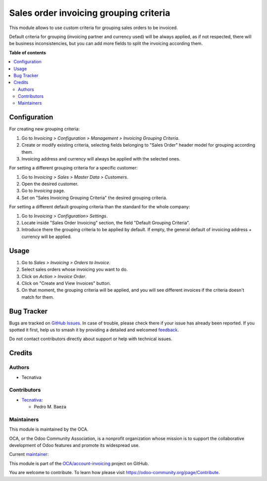 =======================================
Sales order invoicing grouping criteria
=======================================

.. 
   !!!!!!!!!!!!!!!!!!!!!!!!!!!!!!!!!!!!!!!!!!!!!!!!!!!!
   !! This file is generated by oca-gen-addon-readme !!
   !! changes will be overwritten.                   !!
   !!!!!!!!!!!!!!!!!!!!!!!!!!!!!!!!!!!!!!!!!!!!!!!!!!!!
   !! source digest: sha256:400b1beab358c62a905ee086f0f90de1fd5727086d2ad5d44caaf867dc20be49
   !!!!!!!!!!!!!!!!!!!!!!!!!!!!!!!!!!!!!!!!!!!!!!!!!!!!

.. |badge1| image:: https://img.shields.io/badge/maturity-Beta-yellow.png
    :target: https://odoo-community.org/page/development-status
    :alt: Beta
.. |badge2| image:: https://img.shields.io/badge/licence-AGPL--3-blue.png
    :target: http://www.gnu.org/licenses/agpl-3.0-standalone.html
    :alt: License: AGPL-3
.. |badge3| image:: https://img.shields.io/badge/github-OCA%2Faccount--invoicing-lightgray.png?logo=github
    :target: https://github.com/OCA/account-invoicing/tree/12.0/sale_order_invoicing_grouping_criteria
    :alt: OCA/account-invoicing
.. |badge4| image:: https://img.shields.io/badge/weblate-Translate%20me-F47D42.png
    :target: https://translation.odoo-community.org/projects/account-invoicing-12-0/account-invoicing-12-0-sale_order_invoicing_grouping_criteria
    :alt: Translate me on Weblate
.. |badge5| image:: https://img.shields.io/badge/runboat-Try%20me-875A7B.png
    :target: https://runboat.odoo-community.org/builds?repo=OCA/account-invoicing&target_branch=12.0
    :alt: Try me on Runboat

|badge1| |badge2| |badge3| |badge4| |badge5|

This module allows to use custom criteria for grouping sales orders to be
invoiced.

Default criteria for grouping (invoicing partner and currency used) will be
always applied, as if not respected, there will be business inconsistencies,
but you can add more fields to split the invoicing according them.

**Table of contents**

.. contents::
   :local:

Configuration
=============

For creating new grouping criteria:

#. Go to *Invoicing > Configuration > Management > Invoicing Grouping Criteria*.
#. Create or modify existing criteria, selecting fields belonging to "Sales
   Order" header model for grouping according them.
#. Invoicing address and currency will always be applied with the selected
   ones.

For setting a different grouping criteria for a specific customer:

#. Go to *Invoicing > Sales > Master Data > Customers*.
#. Open the desired customer.
#. Go to *Invoicing* page.
#. Set on "Sales Invoicing Grouping Criteria" the desired grouping
   criteria.

For setting a different default grouping criteria than the standard for the
whole company:

#. Go to *Invoicing > Configuration> Settings*.
#. Locate inside "Sales Order Invoicing" section, the field "Default
   Grouping Criteria".
#. Introduce there the grouping criteria to be applied by default. If empty,
   the general default of invoicing address + currency will be applied.

Usage
=====

#. Go to *Sales > Invoicing > Orders to Invoice*.
#. Select sales orders whose invoicing you want to do.
#. Click on *Action > Invoice Order*.
#. Click on "Create and View Invoices" button.
#. On that moment, the grouping criteria will be applied, and you will see
   different invoices if the criteria doesn't match for them.

Bug Tracker
===========

Bugs are tracked on `GitHub Issues <https://github.com/OCA/account-invoicing/issues>`_.
In case of trouble, please check there if your issue has already been reported.
If you spotted it first, help us to smash it by providing a detailed and welcomed
`feedback <https://github.com/OCA/account-invoicing/issues/new?body=module:%20sale_order_invoicing_grouping_criteria%0Aversion:%2012.0%0A%0A**Steps%20to%20reproduce**%0A-%20...%0A%0A**Current%20behavior**%0A%0A**Expected%20behavior**>`_.

Do not contact contributors directly about support or help with technical issues.

Credits
=======

Authors
~~~~~~~

* Tecnativa

Contributors
~~~~~~~~~~~~

* `Tecnativa <https://www.tecnativa.com>`__:

  * Pedro M. Baeza

Maintainers
~~~~~~~~~~~

This module is maintained by the OCA.

.. image:: https://odoo-community.org/logo.png
   :alt: Odoo Community Association
   :target: https://odoo-community.org

OCA, or the Odoo Community Association, is a nonprofit organization whose
mission is to support the collaborative development of Odoo features and
promote its widespread use.

.. |maintainer-pedrobaeza| image:: https://github.com/pedrobaeza.png?size=40px
    :target: https://github.com/pedrobaeza
    :alt: pedrobaeza

Current `maintainer <https://odoo-community.org/page/maintainer-role>`__:

|maintainer-pedrobaeza| 

This module is part of the `OCA/account-invoicing <https://github.com/OCA/account-invoicing/tree/12.0/sale_order_invoicing_grouping_criteria>`_ project on GitHub.

You are welcome to contribute. To learn how please visit https://odoo-community.org/page/Contribute.
